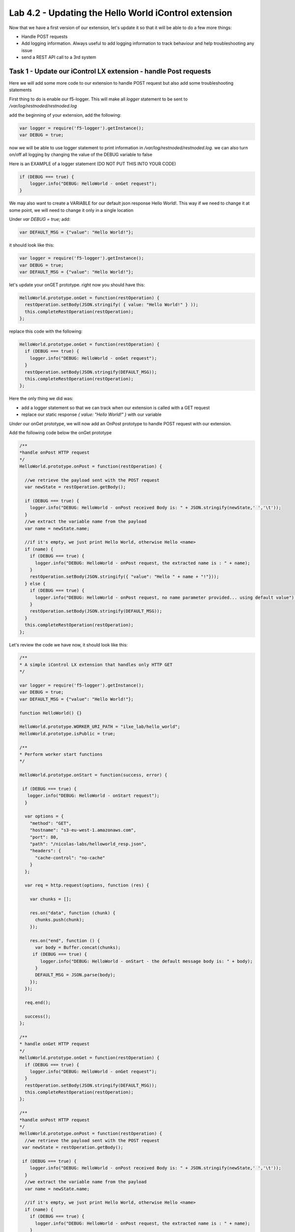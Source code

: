Lab 4.2 - Updating the Hello World iControl extension
-----------------------------------------------------

Now that we have a first version of our extension, let's update it so that it will be able to do a few more things:

* Handle POST requests
* Add logging information. Always useful to add logging information to track behaviour and help troubleshooting any issue
* send a REST API call to a 3rd system


Task 1 - Update our iControl LX extension - handle Post requests
^^^^^^^^^^^^^^^^^^^^^^^^^^^^^^^^^^^^^^^^^^^^^^^^^^^^^^^^^^^^^^^^

Here we will add some more code to our extension to handle POST request but also add some troubleshooting statements

First thing to do is enable our f5-logger. This will make all `logger` statement to be sent to `/var/log/restnoded/restnoded.log`

add the beginning of your extension, add the following:

.. code-block:: javascript

    var logger = require('f5-logger').getInstance();
    var DEBUG = true;

now we will be able to use logger statement to print information in `/var/log/restnoded/restnoded.log`. we can also turn on/off all logging by changing the value of the DEBUG variable to false

Here is an EXAMPLE of a logger statement (DO NOT PUT THIS INTO YOUR CODE)

.. code-block:: javascript

    if (DEBUG === true) {
        logger.info("DEBUG: HelloWorld - onGet request");
    }

We may also want to create a VARIABLE for our default json response Hello World!. This way if we need to change it at some point, we will need to change it only in a single location

Under `var DEBUG = true;` add:

.. code::

    var DEFAULT_MSG = {"value": "Hello World!"};

it should look like this:

.. code::

    var logger = require('f5-logger').getInstance();
    var DEBUG = true;
    var DEFAULT_MSG = {"value": "Hello World!"};


let's update your onGET prototype. right now you should have this:

.. code-block:: javascript

    HelloWorld.prototype.onGet = function(restOperation) {
      restOperation.setBody(JSON.stringify( { value: "Hello World!" } ));
      this.completeRestOperation(restOperation);
    };

replace this code with the following:

.. code-block:: javascript

    HelloWorld.prototype.onGet = function(restOperation) {
      if (DEBUG === true) {
        logger.info("DEBUG: HelloWorld - onGet request");
      }
      restOperation.setBody(JSON.stringify(DEFAULT_MSG));
      this.completeRestOperation(restOperation);
    };

Here the only thing we did was:

* add a logger statement so that we can track when our extension is called with a GET request
* replace our static response `{ value: "Hello World!" }` with our variable

*Under* our onGet prototype, we will now add an OnPost prototype to handle POST request with our extension.

Add the following code below the onGet prototype

.. code-block:: javascript

    /**
    *handle onPost HTTP request
    */
    HelloWorld.prototype.onPost = function(restOperation) {

      //we retrieve the payload sent with the POST request
      var newState = restOperation.getBody();

      if (DEBUG === true) {
        logger.info("DEBUG: HelloWorld - onPost received Body is: " + JSON.stringify(newState,' ','\t'));
      }
      //we extract the variable name from the payload
      var name = newState.name;

      //if it's empty, we just print Hello World, otherwise Hello <name>
      if (name) {
        if (DEBUG === true) {
          logger.info("DEBUG: HelloWorld - onPost request, the extracted name is : " + name);
        }
        restOperation.setBody(JSON.stringify({ "value": "Hello " + name + "!"}));
      } else {
        if (DEBUG === true) {
          logger.info("DEBUG: HelloWorld - onPost request, no name parameter provided... using default value");
        }
        restOperation.setBody(JSON.stringify(DEFAULT_MSG));
      }
      this.completeRestOperation(restOperation);
    };

Let's review the code we have now, it should look like this:

.. code-block:: javascript

    /**
    * A simple iControl LX extension that handles only HTTP GET
    */

    var logger = require('f5-logger').getInstance();
    var DEBUG = true;
    var DEFAULT_MSG = {"value": "Hello World!"};

    function HelloWorld() {}

    HelloWorld.prototype.WORKER_URI_PATH = "ilxe_lab/hello_world";
    HelloWorld.prototype.isPublic = true;

    /**
    * Perform worker start functions
    */

    HelloWorld.prototype.onStart = function(success, error) {

     if (DEBUG === true) {
       logger.info("DEBUG: HelloWorld - onStart request");
      }

      var options = {
        "method": "GET",
        "hostname": "s3-eu-west-1.amazonaws.com",
        "port": 80,
        "path": "/nicolas-labs/helloworld_resp.json",
        "headers": {
          "cache-control": "no-cache"
        }
      };

      var req = http.request(options, function (res) {

        var chunks = [];

        res.on("data", function (chunk) {
          chunks.push(chunk);
        });

        res.on("end", function () {
          var body = Buffer.concat(chunks);
         if (DEBUG === true) {
            logger.info("DEBUG: HelloWorld - onStart - the default message body is: " + body);
          }
          DEFAULT_MSG = JSON.parse(body);
        });
      });

      req.end();

      success();
    };

    /**
    * handle onGet HTTP request
    */
    HelloWorld.prototype.onGet = function(restOperation) {
      if (DEBUG === true) {
        logger.info("DEBUG: HelloWorld - onGet request");
      }
      restOperation.setBody(JSON.stringify(DEFAULT_MSG));
      this.completeRestOperation(restOperation);
    };

    /**
    *handle onPost HTTP request
    */
    HelloWorld.prototype.onPost = function(restOperation) {
      //we retrieve the payload sent with the POST request
     var newState = restOperation.getBody();

     if (DEBUG === true) {
        logger.info("DEBUG: HelloWorld - onPost received Body is: " + JSON.stringify(newState,' ','\t'));
      }
      //we extract the variable name from the payload
      var name = newState.name;

      //if it's empty, we just print Hello World, otherwise Hello <name>
      if (name) {
        if (DEBUG === true) {
          logger.info("DEBUG: HelloWorld - onPost request, the extracted name is : " + name);
        }
        restOperation.setBody(JSON.stringify({ "value": "Hello " + name + "!"}));
      } else {
        if (DEBUG === true) {
          logger.info("DEBUG: HelloWorld - onPost request, no name parameter provided... using default value");
        }
        restOperation.setBody(JSON.stringify(DEFAULT_MSG));
      }
      this.completeRestOperation(restOperation);
    };

    /**
    * handle /example HTTP request
    */
    HelloWorld.prototype.getExampleState = function () {
      return {
        "value": "your_string"
      };
    };

    module.exports = HelloWorld;

* the lines starting with // are comments. It's always good to add comments to your code to help people read/understand your code... the bigger the code is, the more important it is to provide proper commented code
* `var newState = restOperation.getBody();` - with this statement, we retrieve the PAYLOAD that was sent in the POST request and we show this payload in the following logger command
* `var name = newState.name;` - with this , we assign the name parameter's value (send with the POST request) to the name variable.
* the following if/else statement determines whether the variable name is empty or not (if the POST payload didn't contain a name parameter) and depending on this will do the following:

    - if the variable name is not empty: reply to the POST request with Hello and the name of the user
    - if the variable name is empty: reply to the POST request with Hello World!

Time to test our code!

Make sure you save your updated file. Once it's done, run the following command:

``bigstart restart restnoded ; tail -f /var/log/restnoded/restnoded.log``

Review the logs and make sure that it doesn't mention any error/issue in your updated file.

you should have something like this:

.. code::

    Tue, 17 Oct 2017 13:11:19 GMT - finest: [LoaderWorker] triggered at path:  /var/config/rest/iapps/HelloWorld
    Tue, 17 Oct 2017 13:11:19 GMT - finest: [LoaderWorker] triggered at path:  /var/config/rest/iapps/HelloWorld/nodejs
    Tue, 17 Oct 2017 13:11:19 GMT - finest: [LoaderWorker] triggered at path:  /var/config/rest/iapps/HelloWorld/nodejs/hello_world.js
    Tue, 17 Oct 2017 13:11:19 GMT - config: [RestWorker] /ilxe_lab/hello_world has started. Name:HelloWorld

you can now test your updated extension with the following commands:

``curl -k -u admin:admin https://10.1.10.20/mgmt/ilxe_lab/hello_world``

the console output should look like this:

.. code::

    {"value":"Hello World!"}

the /var/log/restnoded/restnoded.log output should look like this:

.. code::

    Tue, 17 Oct 2017 13:33:45 GMT - info: DEBUG: HelloWorld - onGet request

Run this command:

``curl -H "Content-Type: application/json" -k -u admin:admin -X POST -d '{"name":"iControl LX Lab"}' https://10.1.10.20/mgmt/ilxe_lab/hello_world``

the console output should look like this:

.. code::

    {"value":"Hello iControl LX Lab!"}

the /var/log/restnoded/restnoded.log output should look like this:

.. code::

    Tue, 17 Oct 2017 13:36:46 GMT - info: DEBUG: HelloWorld - onPost received Body is: {
    "name": "iControl LX Lab"
    }
    Tue, 17 Oct 2017 13:36:46 GMT - info: DEBUG: HelloWorld - onPost request, the extracted name is : iControl LX Lab

Run this command:

``curl -H "Content-Type: application/json" -k -u admin:admin -X POST -d '{"other":"iControl LX Lab"}' https://10.1.10.20/mgmt/ilxe_lab/hello_world``

the console output should look like this (the name parameter wasn't found in the POST payload):

.. code::

    {"value":"Hello World!"}

the /var/log/restnoded/restnoded.log output should look like this:

.. code::

    Tue, 17 Oct 2017 13:38:24 GMT - info: DEBUG: HelloWorld - onPost received Body is: {
    "other": "iControl LX Lab"
    }
    Tue, 17 Oct 2017 13:38:24 GMT - info: DEBUG: HelloWorld - onPost request, no name parameter provided... using default value

We now have an iControl LX extension that is able to handle GET and POST requests but also provide debugging information

Task 2 - Update our iControl LX extension - do a REST API call
^^^^^^^^^^^^^^^^^^^^^^^^^^^^^^^^^^^^^^^^^^^^^^^^^^^^^^^^^^^^^^

Right now, our iControl LX extension provide a default message that is set at the beginning of our code. If this "content" is owned by someone else, it may be inefficient to have it directly in the code. Let's see how we could leverage a HTTP request to retrieve our default message.

For this task, we will do 3 things:

* add the http module to our extension
* add a new prototype onStart to our code
* do a HTTP request on github to retrieve our default message

To add the http module to our extension, you only need to add the following at the top of your code:

.. code-block:: javascript

    var http = require('http');


You can add this below this line:

.. code-block:: javascript

    var DEFAULT_MSG = {"value": "Hello World!"};


The prototype onStart is something you can leverage to do some processing when your iControl LX extension is loaded in restnoded. It is triggered only once, when your extension is loaded. It's a good prototype to leverage to retrieve our default message.

under the line: `HelloWorld.prototype.isPublic = true;`, add the following code:

.. code-block:: javascript

  /**
  * Perform worker start functions
  */

  HelloWorld.prototype.onStart = function(success, error) {

    if (DEBUG === true) {
      logger.info("DEBUG: HelloWorld - onStart request");
    }

    var options = {
      "method": "GET",
      "hostname": "s3-eu-west-1.amazonaws.com",
      "port": 80,
      "path": "/nicolas-labs/helloworld_resp.json",
      "headers": {
        "cache-control": "no-cache"
      }
    };

    var req = http.request(options, function (res) {

      var chunks = [];

      res.on("data", function (chunk) {
        chunks.push(chunk);
      });

      res.on("end", function () {
        var body = Buffer.concat(chunks);
        if (DEBUG === true) {
          logger.info("DEBUG: HelloWorld - onStart - the default message body is: " + body);
        }
        DEFAULT_MSG = JSON.parse(body);
      });
    });

    req.end();

    if (DEBUG === true) {
      logger.info("DEBUG: HelloWorld - onStart - the default message is: " + this.state);
    }
    success();
  };

the purpose of this code is to retrieve the file:  `helloworld_resp`_


.. _helloworld_resp: http://s3-eu-west-1.amazonaws.com/nicolas-labs/helloworld_resp.json

This file will give us the default payload we should return when we receive a request

Make sure you save your updated file. Once it's done, run the following command:

``bigstart restart restnoded ; tail -f /var/log/restnoded/restnoded.log``

Review the logs and make sure that it doesn't mention any error/issue in your updated file.

you should have something like this:

.. code::

    Wed, 18 Oct 2017 09:30:08 GMT - finest: [LoaderWorker] triggered at path:  /var/config/rest/iapps/HelloWorld/nodejs
    Wed, 18 Oct 2017 09:30:08 GMT - finest: [LoaderWorker] triggered at path:  /var/config/rest/iapps/HelloWorld/nodejs/hello_world.js
    Wed, 18 Oct 2017 09:30:08 GMT - info: DEBUG: HelloWorld - onStart request
    Wed, 18 Oct 2017 09:30:08 GMT - config: [RestWorker] /ilxe_lab/hello_world has started. Name:HelloWorld
    Wed, 18 Oct 2017 09:30:08 GMT - info: DEBUG: HelloWorld - onStart - the default message body is: { "value": "Congratulations on your lab!" }

you can now test your updated extension with the following commands:

``curl -k -u admin:admin https://10.1.10.20/mgmt/ilxe_lab/hello_world``

the console output should look like this:

.. code::

    {"value":"Hello World!"}

the /var/log/restnoded/restnoded.log output should look like this:

.. code::

    Tue, 17 Oct 2017 13:33:45 GMT - info: DEBUG: HelloWorld - onGet request

Run this command:

``curl -H "Content-Type: application/json" -k -u admin:admin -X POST -d '{"name":"iControl LX Lab"}' https://10.1.10.20/mgmt/ilxe_lab/hello_world``

the console output should look like this:

.. code::

    {"value":"Congratulations on your lab!"}

the /var/log/restnoded/restnoded.log output should look like this:

.. code::

    Wed, 18 Oct 2017 09:32:40 GMT - info: DEBUG: HelloWorld - onPost received Body is: {
    "name": "iControl LX Lab"
    }
    Wed, 18 Oct 2017 09:32:40 GMT - info: DEBUG: HelloWorld - onPost request, the extracted name is : iControl LX Lab

Run this command:

``curl -H "Content-Type: application/json" -k -u admin:admin -X POST -d '{"other":"iControl LX Lab"}' https://10.1.10.20/mgmt/ilxe_lab/hello_world``

the console output should look like this (the name parameter wasn't found in the POST payload):

.. code::

    {"value":"Congratulations on your lab!"}

the /var/log/restnoded/restnoded.log output should look like this:

.. code::

    Wed, 18 Oct 2017 09:33:38 GMT - info: DEBUG: HelloWorld - onPost received Body is: {
    "other": "iControl LX Lab"
    }
    Wed, 18 Oct 2017 09:33:38 GMT - info: DEBUG: HelloWorld - onPost request, no name parameter provided... using default value


Task 3 - Take a break!
^^^^^^^^^^^^^^^^^^^^^^

Congratulations!!!! You've just modified the behavior of the F5 iControl LX extension. Now, take a moment to think about what workflows you could implement to make life easier.
